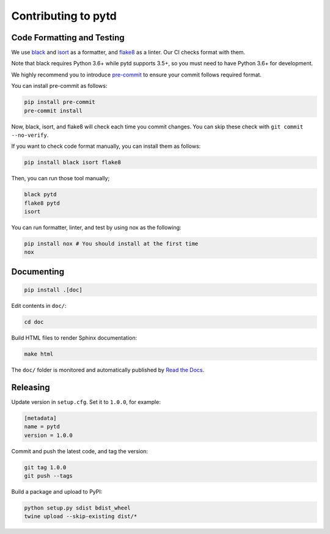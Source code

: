 Contributing to pytd
====================

Code Formatting and Testing
---------------------------

We use `black <https://black.readthedocs.io/en/stable/>`__ and
`isort <https://github.com/timothycrosley/isort>`__ as a formatter, and
`flake8 <http://flake8.pycqa.org/en/latest/>`__ as a linter. Our CI
checks format with them.

Note that black requires Python 3.6+ while pytd supports 3.5+, so you
must need to have Python 3.6+ for development.

We highly recommend you to introduce
`pre-commit <https://pre-commit.com/>`__ to ensure your commit follows
required format.

You can install pre-commit as follows:

.. code:: sh

   pip install pre-commit
   pre-commit install

Now, black, isort, and flake8 will check each time you commit changes.
You can skip these check with ``git commit --no-verify``.

If you want to check code format manually, you can install them as
follows:

.. code:: sh

   pip install black isort flake8

Then, you can run those tool manually;

.. code:: sh

   black pytd
   flake8 pytd
   isort

You can run formatter, linter, and test by using nox as the following:

.. code:: sh

   pip install nox # You should install at the first time
   nox

Documenting
-----------

.. code:: sh

   pip install .[doc]

Edit contents in ``doc/``:

.. code:: sh

   cd doc

Build HTML files to render Sphinx documentation:

.. code:: sh

   make html

The ``doc/`` folder is monitored and automatically published by `Read the Docs <https://readthedocs.org/projects/pytd-doc/>`__.

Releasing
---------

Update version in ``setup.cfg``. Set it to ``1.0.0``, for example:

.. code:: ini

   [metadata]
   name = pytd
   version = 1.0.0

Commit and push the latest code, and tag the version:

.. code:: sh

   git tag 1.0.0
   git push --tags

Build a package and upload to PyPI:

.. code:: sh

   python setup.py sdist bdist_wheel
   twine upload --skip-existing dist/*

